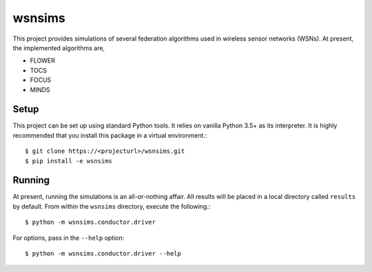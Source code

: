 =======
wsnsims
=======

This project provides simulations of several federation algorithms used in
wireless sensor networks (WSNs). At present, the implemented algorithms are,

* FLOWER
* TOCS
* FOCUS
* MINDS

Setup
=====

This project can be set up using standard Python tools. It relies on vanilla
Python 3.5+ as its interpreter. It is highly recommended that you install this
package in a virtual environment.::

    $ git clone https://<projecturl>/wsnsims.git
    $ pip install -e wsnsims

Running
=======

At present, running the simulations is an all-or-nothing affair. All results
will be placed in a local directory called ``results`` by default. From within
the ``wsnsims`` directory, execute the following.::

    $ python -m wsnsims.conductor.driver

For options, pass in the ``--help`` option::

    $ python -m wsnsims.conductor.driver --help
